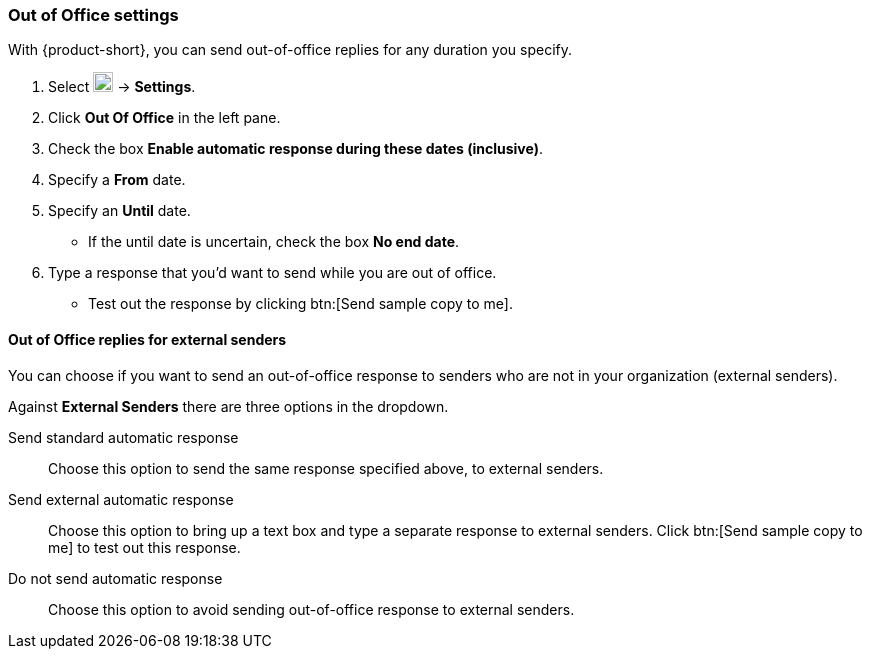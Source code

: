 === Out of Office settings
With {product-short}, you can send out-of-office replies for any duration you specify.

. Select image:graphics/cog.svg[cog icon, width=20] -> *Settings*.
. Click *Out Of Office* in the left pane.
. Check the box *Enable automatic response during these dates (inclusive)*.
. Specify a *From* date.
. Specify an *Until* date.
** If the until date is uncertain, check the box *No end date*.
. Type a response that you'd want to send while you are out of office.
** Test out the response by clicking btn:[Send sample copy to me].

==== Out of Office replies for external senders
You can choose if you want to send an out-of-office response to senders who are not in your organization (external senders).

Against *External Senders* there are three options in the dropdown.

Send standard automatic response:: Choose this option to send the same response specified above, to external senders.
Send external automatic response:: Choose this option to bring up a text box and type a separate response to external senders.
Click btn:[Send sample copy to me] to test out this response.
Do not send automatic response:: Choose this option to avoid sending out-of-office response to external senders.